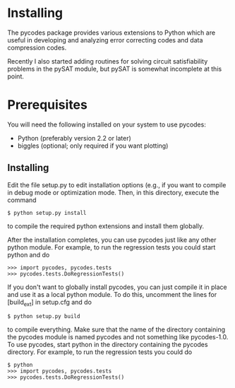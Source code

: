 
* Installing

   The  pycodes  package  provides various extensions to Python which are
   useful  in  developing  and  analyzing error correcting codes and data
   compression codes.

   Recently I also started adding routines for solving circuit 
   satisfiability problems in the pySAT module, but pySAT is somewhat
   incomplete at this point.

* Prerequisites

You will need the following installed on your system to use pycodes:

     - Python (preferably version 2.2 or later)
     - biggles   (optional; only required if you want plotting)

**  Installing

   Edit the file setup.py to edit installation options (e.g., if you want
   to  compile  in  debug  mode  or  optimization  mode.  Then,  in  this
   directory, execute the command

#+BEGIN_EXAMPLE
$ python setup.py install
#+END_EXAMPLE

   to compile the required python extensions and install them globally.

   After  the  installation  completes, you can use pycodes just like any
   other  python  module.  For  example,  to run the regression tests you
   could start python and do

#+BEGIN_EXAMPLE
>>> import pycodes, pycodes.tests
>>> pycodes.tests.DoRegressionTests()
#+END_EXAMPLE

   If you don't want to globally install pycodes, you can just compile it
   in  place  and  use it as a local python module. To do this, uncomment
   the lines for [build_ext] in setup.cfg and do

#+BEGIN_EXAMPLE
$ python setup.py build
#+END_EXAMPLE

   to  compile  everything.  Make  sure  that  the  name of the directory
   containing  the pycodes module is named pycodes and not something like
   pycodes-1.0.  To use pycodes, start python in the directory containing
   the  pycodes  directory.  For example, to run the regression tests you
   could do

#+BEGIN_EXAMPLE
$ python
>>> import pycodes, pycodes.tests
>>> pycodes.tests.DoRegressionTests()
#+END_EXAMPLE
